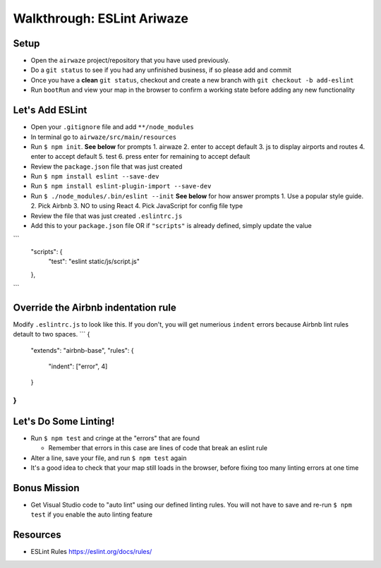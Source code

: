 .. _eslint-airwaze-walkthrough:

===========================
Walkthrough: ESLint Ariwaze
===========================

Setup
=====

* Open the ``airwaze`` project/repository that you have used previously.
* Do a ``git status`` to see if you had any unfinished business, if so please add and commit
* Once you have a **clean** ``git status``, checkout and create a new branch with ``git checkout -b add-eslint``
* Run ``bootRun`` and view your map in the browser to confirm a working state before adding any new functionality

Let's Add ESLint
================

* Open your ``.gitignore`` file and add ``**/node_modules``
* In terminal go to ``airwaze/src/main/resources``
* Run ``$ npm init``. **See below** for prompts
  1. airwaze
  2. enter to accept default
  3. js to display airports and routes
  4. enter to accept default
  5. test
  6. press enter for remaining to accept default
* Review the ``package.json`` file that was just created
* Run ``$ npm install eslint --save-dev``
* Run ``$ npm install eslint-plugin-import --save-dev``
* Run ``$ ./node_modules/.bin/eslint --init`` **See below** for how answer prompts
  1. Use a popular style guide.
  2. Pick Airbnb
  3. NO to using React
  4. Pick JavaScript for config file type
* Review the file that was just created ``.eslintrc.js``
* Add this to your ``package.json`` file OR if ``"scripts"`` is already defined, simply update the value
```
  "scripts": {
        "test": "eslint static/js/script.js"
  },
```

Override the Airbnb indentation rule
====================================

Modify ``.eslintrc.js`` to look like this. If you don't, you will get numerious ``indent`` errors because Airbnb lint rules detault to two spaces.
```
{
    "extends": "airbnb-base",
    "rules": {
        "indent": ["error", 4]
    }
}
```

Let's Do Some Linting!
======================

* Run ``$ npm test`` and cringe at the "errors" that are found

  * Remember that errors in this case are lines of code that break an eslint rule

* Alter a line, save your file, and run ``$ npm test`` again
* It's a good idea to check that your map still loads in the browser, before fixing too many linting errors at one time


Bonus Mission
=============

* Get Visual Studio code to "auto lint" using our defined linting rules. You will not have to save and re-run ``$ npm test`` if you enable the auto linting feature

Resources
=========
* ESLint Rules https://eslint.org/docs/rules/
